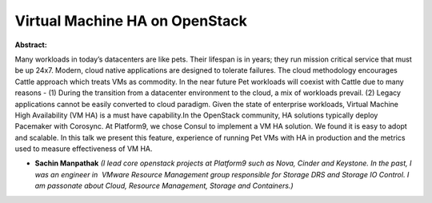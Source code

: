 Virtual Machine HA on OpenStack
~~~~~~~~~~~~~~~~~~~~~~~~~~~~~~~

**Abstract:**

Many workloads in today’s datacenters are like pets. Their lifespan is in years; they run mission critical service that must be up 24x7. Modern, cloud native applications are designed to tolerate failures. The cloud methodology encourages Cattle approach which treats VMs as commodity. In the near future Pet workloads will coexist with Cattle due to many reasons - (1) During the transition from a datacenter environment to the cloud, a mix of workloads prevail. (2) Legacy applications cannot be easily converted to cloud paradigm. Given the state of enterprise workloads, Virtual Machine High Availability (VM HA) is a must have capability.In the OpenStack community, HA solutions typically deploy Pacemaker with Corosync. At Platform9, we chose Consul to implement a VM HA solution. We found it is easy to adopt and scalable. In this talk we present this feature, experience of running Pet VMs with HA in production and the metrics used to measure effectiveness of VM HA.


* **Sachin Manpathak** *(I lead core openstack projects at Platform9 such as Nova, Cinder and Keystone. In the past, I was an engineer in  VMware Resource Management group responsible for Storage DRS and Storage IO Control. I am passonate about Cloud, Resource Management, Storage and Containers.)*
